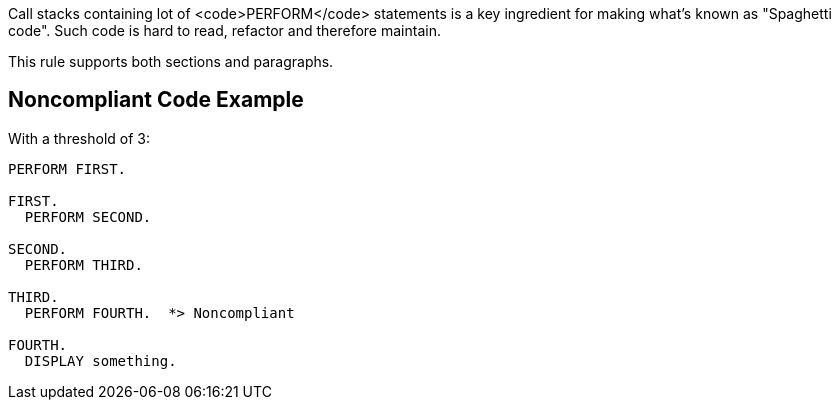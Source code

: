 Call stacks containing lot of <code>PERFORM</code> statements is a key ingredient for making what's known as "Spaghetti code".
Such code is hard to read, refactor and therefore maintain.

This rule supports both sections and paragraphs. 


== Noncompliant Code Example

With a threshold of 3:

----
PERFORM FIRST.

FIRST.
  PERFORM SECOND.

SECOND.
  PERFORM THIRD.

THIRD.
  PERFORM FOURTH.  *> Noncompliant

FOURTH.
  DISPLAY something.
----


